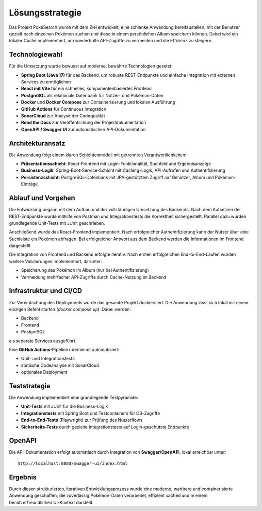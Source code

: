 Lösungsstrategie
================

Das Projekt PokéSearch wurde mit dem Ziel entwickelt, eine schlanke Anwendung bereitzustellen, mit der Benutzer gezielt nach einzelnen Pokémon suchen und diese in einem persönlichen Album speichern können. Dabei wird ein lokaler Cache implementiert, um wiederholte API-Zugriffe zu vermeiden und die Effizienz zu steigern.

Technologiewahl
---------------

Für die Umsetzung wurde bewusst auf moderne, bewährte Technologien gesetzt:

- **Spring Boot (Java 17)** für das Backend, um robuste REST-Endpunkte und einfache Integration mit externen Services zu ermöglichen
- **React mit Vite** für ein schnelles, komponentenbasiertes Frontend
- **PostgreSQL** als relationale Datenbank für Nutzer- und Pokémon-Daten
- **Docker** und **Docker Compose** zur Containerisierung und lokalen Ausführung
- **GitHub Actions** für Continuous Integration
- **SonarCloud** zur Analyse der Codequalität
- **Read the Docs** zur Veröffentlichung der Projektdokumentation
- **OpenAPI / Swagger UI** zur automatischen API-Dokumentation

Architekturansatz
-----------------

Die Anwendung folgt einem klaren Schichtenmodell mit getrennten Verantwortlichkeiten:

- **Präsentationsschicht**: React-Frontend mit Login-Funktionalität, Suchfeld und Ergebnisanzeige
- **Business-Logik**: Spring-Boot-Service-Schicht mit Caching-Logik, API-Aufrufen und Authentifizierung
- **Persistenzschicht**: PostgreSQL-Datenbank mit JPA-gestütztem Zugriff auf Benutzer, Album und Pokémon-Einträge

Ablauf und Vorgehen
-------------------

Die Entwicklung begann mit dem Aufbau und der vollständigen Umsetzung des Backends. Nach dem Aufsetzen der REST-Endpunkte wurde mithilfe von Postman und Integrationstests die Korrektheit sichergestellt. Parallel dazu wurden grundlegende Unit-Tests mit JUnit geschrieben.

Anschließend wurde das React-Frontend implementiert. Nach erfolgreicher Authentifizierung kann der Nutzer über eine Suchleiste ein Pokémon abfragen. Bei erfolgreicher Antwort aus dem Backend werden die Informationen im Frontend dargestellt.

Die Integration von Frontend und Backend erfolgte iterativ. Nach ersten erfolgreichen End-to-End-Läufen wurden weitere Validierungen implementiert, darunter:

- Speicherung des Pokémon im Album (nur bei Authentifizierung)
- Vermeidung mehrfacher API-Zugriffe durch Cache-Nutzung im Backend

Infrastruktur und CI/CD
------------------------

Zur Vereinfachung des Deployments wurde das gesamte Projekt dockerisiert. Die Anwendung lässt sich lokal mit einem einzigen Befehl starten (`docker compose up`). Dabei werden:

- Backend
- Frontend
- PostgreSQL

als separate Services ausgeführt.

Eine **GitHub Actions**-Pipeline übernimmt automatisiert:

- Unit- und Integrationstests
- statische Codeanalyse mit SonarCloud
- optionales Deployment

Teststrategie
-------------

Die Anwendung implementiert eine grundlegende Testpyramide:

- **Unit-Tests** mit JUnit für die Business-Logik
- **Integrationstests** mit Spring Boot und Testcontainers für DB-Zugriffe
- **End-to-End-Tests** (Playwright) zur Prüfung des Nutzerflows
- **Sicherheits-Tests** durch gezielte Integrationstests auf Login-geschützte Endpunkte

OpenAPI
-------

Die API-Dokumentation erfolgt automatisch durch Integration von **Swagger/OpenAPI**, lokal erreichbar unter:

::

   http://localhost:8080/swagger-ui/index.html

Ergebnis
--------

Durch diesen strukturierten, iterativen Entwicklungsprozess wurde eine moderne, wartbare und containerisierte Anwendung geschaffen, die zuverlässig Pokémon-Daten verarbeitet, effizient cached und in einem benutzerfreundlichen UI-Kontext darstellt.




